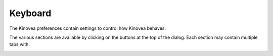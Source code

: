 
Keyboard
========

The Kinovea preferences contain settings to control how Kinovea behaves. 

The various sections are available by clicking on the buttons at the top of the dialog. Each section may contain multiple tabs with.

.. image:: /images/preferences/general_general.png



